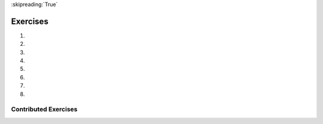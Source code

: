 ..  Copyright (C)  Brad Miller, David Ranum, Jeffrey Elkner, Peter Wentworth, Allen B. Downey, Chris
    Meyers, and Dario Mitchell.  Permission is granted to copy, distribute
    and/or modify this document under the terms of the GNU Free Documentation
    License, Version 1.3 or any later version published by the Free Software
    Foundation; with Invariant Sections being Forward, Prefaces, and
    Contributor List, no Front-Cover Texts, and no Back-Cover Texts.  A copy of
    the license is included in the section entitled "GNU Free Documentation
    License".

:skipreading:`True`

.. qnum::
   :prefix: seq-11-
   :start: 1

Exercises
---------

#.

   .. parsonsprob:: pp5_11_1

      Write a program that will print out the length of each item in the list as well as the first and last characters of the item.
      -----
      weather = ["sunny", "cloudy", "partially sunny", 
                 "rainy", "storming", "windy", "foggy", 
                 "snowy", "hailing"]
      =====
      for condition in weather:
      =====
          print("The word is", len(condition), "characters")
      =====
          first_char = condition[0]
          last_char = condition[-1]
      =====
          print("The first character is: " + first_char)
          print("The last character is: " + last_char)

#.

   .. parsonsprob:: pp5_11_2

      Write code to determine how many t's are in the following sentences.
      -----
      phrases = ["My, what a lovely day today is!", 
      "Have you mastered cooking yet? A tasty treat could be in your future.", 
      "Have you ever seen the leaves change color?"]
      =====
      for sentence in phrases:
      =====
          print(sentence.count("t"))

#.

   .. tabbed:: q6

        .. tab:: Question

           .. actex:: ac11_14_6

              Although Python provides us with many list methods, it is good practice and very instructive to think about how they are implemented.  Implement a Python function that works like the following:
   
              a. count
              #. in
              #. reverse
              #. index
              #. insert
              ~~~~ 

        .. tab:: Answer

            .. activecode:: answer11_14_6

                def count(obj, lst):
                    count = 0
                    for e in lst:
                        if e == obj:
                            count = count + 1
                    return count

                def is_in(obj, lst):  # cannot be called in() because in is a reserved keyword
                    for e in lst:
                        if e == obj:
                            return True
                    return False

                def reverse(lst):
                    reversed = []
                    for i in range(len(lst)-1, -1, -1): # step through the original list backwards
                        reversed.append(lst[i])
                    return reversed

                def index(obj, lst):
                    for i in range(len(lst)):
                        if lst[i] == obj:
                            return i
                    return -1

                def insert(obj, index, lst):
                    newlst = []
                    for i in range(len(lst)):
                        if i == index:
                            newlst.append(obj)
                        newlst.append(lst[i])
                    return newlst

                lst = [0, 1, 1, 2, 2, 3, 4, 5, 6, 7, 8, 9]
                print(count(1, lst))
                print(is_in(4, lst))
                print(reverse(lst))
                print(index(2, lst))
                print(insert('cat', 4, lst))

        .. tab:: Discussion

            .. disqus::
                :shortname: interactivepython
                :identifier: disqus_39ee0274e51d4c888cc20b6fefa4069c

#.

   .. tabbed:: q8

        .. tab:: Question

           .. actex:: ac11_14_8

                Write a Python function that will take a list of 100 random integers between 0 and 1000 and return the maximum value.  (Note: there is a builtin function named ``max`` but pretend you cannot use it.)
                ~~~~
                import random as r
                lst = []

                for i in range(100):
                    num = r.randint(1, 1000)
                    lst.append(num)

                def largest(lst):
                    #your code here

                ====
                from unittest.gui import TestCaseGui
                import re
                class myTests(TestCaseGui):
                    def testOne(self):
                        output = self.getOutput().split('\n')
                        editor = self.getEditorText().split('\n')
                        float_re = r'[-+]?(\d+(\.\d*)?|\.\d+)([eE][-+]?\d+)?'
                    
                        self.assertEqual(largest(lst), max(lst), 'Checking for the list'+ str(lst))
                        
                        # hardcode check
                        self.assertFalse(re.search(r'max', self.getEditorText()), 'Checking for max')
                myTests().main()


        .. tab:: Answer

            .. activecode:: answer11_14_8

                import random

                def max(lst):
                    max = 0
                    for e in lst:
                        if e > max:
                            max = e
                    return max

                lst = []
                for i in range(100):
                    lst.append(random.randint(0, 1000))

                print(max(lst))

        .. tab:: Discussion

            .. disqus::
                :shortname: interactivepython
                :identifier: disqus_714fd5537ebf41189ce5fb6fb16d1d26

#.

   .. tabbed:: q9

        .. tab:: Question

           .. actex:: ac11_14_9

              Write a function ``sum_of_squares(xs)`` that computes the sum
              of the squares of the numbers in the list ``xs``.  For example,
              ``sum_of_squares([2, 3, 4])`` should return 4+9+16 which is 29:
              ~~~~   
              def sum_of_squares(xs):
                  # your code here

              ====
              from unittest.gui import TestCaseGui

              class myTests(TestCaseGui):

                  def testOne(self):
                      self.assertEqual(sum_of_squares([2,3,4]),29,"Tested sum_of_squares on input [2,3,4]")
                      self.assertEqual(sum_of_squares([0,1,-1]),2,"Tested sum_of_squares on input [0,1,-1]")
                      self.assertEqual(sum_of_squares([5,12,14]),365,"Tested sum_of_squares on input [5,12,14]")

              myTests().main()

#.

   .. tabbed:: q10

        .. tab:: Question

           .. actex:: ac11_14_10

              Write a function to count how many odd numbers are in a list.
              ~~~~
              def countOdd(lst):
                  # your code here

              ====
              from unittest.gui import TestCaseGui

              class myTests(TestCaseGui):

                  def testOne(self):
                      self.assertEqual(countOdd([1,3,5,7,9]),5,"Tested countOdd on input [1,3,5,7,9]")
                      self.assertEqual(countOdd([1,2,3,4,5]),3,"Tested countOdd on input [-1,-2,-3,-4,-5]")
                      self.assertEqual(countOdd([2,4,6,8,10]),0,"Tested countOdd on input [2,4,6,8,10]")
                      self.assertEqual(countOdd([0,-1,12,-33]),2,"Tested countOdd on input [0,-1,12,-33]")

              myTests().main()



        .. tab:: Answer

            .. activecode:: answer11_14_10

                import random

                def countOdd(lst):
                    odd = 0
                    for e in lst:
                        if e % 2 != 0:
                            odd = odd + 1
                    return odd

                # make a random list to test the function
                lst = []
                for i in range(100):
                    lst.append(random.randint(0, 1000))

                print(countOdd(lst))

        .. tab:: Discussion

            .. disqus::
                :shortname: interactivepython
                :identifier: disqus_fdd366b1b4c8494082a385e1e1197844


#.

   .. tabbed:: q11

        .. tab:: Question

           .. actex:: ac11_14_11

              Sum up all the even numbers in a list.
              ~~~~
              def sumEven(lst):
                  # your code here

              ====
              from unittest.gui import TestCaseGui

              class myTests(TestCaseGui):

                def testOne(self):
                    self.assertEqual(sumEven([1,3,5,7,9]),0,"Tested sumEven on input [1,3,5,7,9]")
                    self.assertEqual(sumEven([-1,-2,-3,-4,-5]),-6,"Tested sumEven on input [-1,-2,-3,-4,-5]")
                    self.assertEqual(sumEven([2,4,6,7,9]),12,"Tested sumEven on input [2,4,6,7,9]")
                    self.assertEqual(sumEven([0,1,12,33]),12,"Tested sumEven on input [0,1,12,33]")

              myTests().main()

#.

   .. tabbed:: q12

        .. tab:: Question

           .. actex:: ac11_14_12

              Sum up all the negative numbers in a list.
              ~~~~
              def sumNegatives(lst):
                  # your code here

              ====
              from unittest.gui import TestCaseGui

              class myTests(TestCaseGui):

                  def testOne(self):
                      self.assertEqual(sumNegatives([-1,-2,-3,-4,-5]),-15,"Tested sumNegatives on input [-1,-2,-3,-4,-5]")
                      self.assertEqual(sumNegatives([1,-3,5,-7,9]),-10,"Tested sumNegatives on input [1,-3,5,-7,9]")
                      self.assertEqual(sumNegatives([-2,-4,6,-7,9]),-13,"Tested sumNegatives on input [-2,-4,6,-7,9]")
                      self.assertEqual(sumNegatives([0,1,2,3,4]),0,"Tested sumNegatives on input [0,1,2,3,4]")

              myTests().main()



        .. tab:: Answer

            .. activecode:: answer11_14_12

                import random

                def sumNegative(lst):
                    sum = 0
                    for e in lst:
                        if e < 0:
                            sum = sum + e
                    return sum

                lst = []
                for i in range(100):
                    lst.append(random.randrange(-1000, 1000))

                print(sumNegative(lst))

        .. tab:: Discussion

            .. disqus::
                :shortname: interactivepython
                :identifier: disqus_bfe671ac1e0942f2be4de7179921f83f



Contributed Exercises
~~~~~~~~~~~~~~~~~~~~~

.. raw:: html

    {% for q in questions: %}
        <div class='oneq full-width'>
            {{ q['htmlsrc']|safe }}
        </div>
    {% endfor %}
